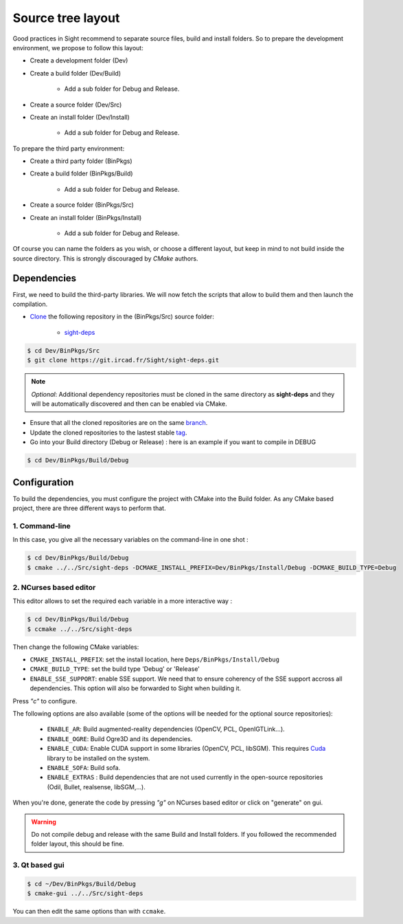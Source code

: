 Source tree layout
------------------

Good practices in Sight recommend to separate source files, build and install folders.
So to prepare the development environment, we propose to follow this layout:

* Create a development folder (Dev)

* Create a build folder (Dev/Build)

    * Add a sub folder for Debug and Release.

* Create a source folder (Dev/Src)

* Create an install folder (Dev/Install)

    * Add a sub folder for Debug and Release.

To prepare the third party environment:

* Create a third party folder (BinPkgs)

* Create a build folder (BinPkgs/Build)

    * Add a sub folder for Debug and Release.

* Create a source folder (BinPkgs/Src)

* Create an install folder (BinPkgs/Install)

    * Add a sub folder for Debug and Release.

.. image:: ../media/Directories.png

Of course you can name the folders as you wish, or choose a different layout,
but keep in mind to not build inside the source directory.
This is strongly discouraged by *CMake* authors.

Dependencies
~~~~~~~~~~~~

First, we need to build the third-party libraries.
We will now fetch the scripts that allow to build them and then launch the compilation.

* `Clone <http://git-scm.com/book/en/v2/Git-Basics-Getting-a-Git-Repository#Cloning-an-Existing-Repository>`_ the following repository in the (BinPkgs/Src) source folder:

    * `sight-deps <https://git.ircad.fr/Sight/sight-deps.git>`_

.. code:: bash

    $ cd Dev/BinPkgs/Src
    $ git clone https://git.ircad.fr/Sight/sight-deps.git

.. note:: *Optional*:
    Additional dependency repositories must be cloned in the same directory as **sight-deps** and they will be automatically discovered and then can be enabled via CMake.

* Ensure that all the cloned repositories are on the same `branch <https://git-scm.com/docs/git-branch>`_.

* Update the cloned repositories to the lastest stable `tag <https://git-scm.com/book/en/v2/Git-Basics-Tagging>`_.

* Go into your Build directory (Debug or Release) : here is an example if you want to compile in DEBUG

.. code:: bash

    $ cd Dev/BinPkgs/Build/Debug

Configuration
~~~~~~~~~~~~~

To build the dependencies, you must configure the project with CMake into the Build folder.
As any CMake based project, there are three different ways to perform that.

1. Command-line
***************

In this case, you give all the necessary variables on the command-line in one shot :

.. code:: bash

    $ cd Dev/BinPkgs/Build/Debug
    $ cmake ../../Src/sight-deps -DCMAKE_INSTALL_PREFIX=Dev/BinPkgs/Install/Debug -DCMAKE_BUILD_TYPE=Debug

2. NCurses based editor
***********************

This editor allows to set the required each variable in a more interactive way :

.. code:: bash

    $ cd Dev/BinPkgs/Build/Debug
    $ ccmake ../../Src/sight-deps

.. image:: ../media/cmake_binpkgs.png

Then change the following CMake variables:

- ``CMAKE_INSTALL_PREFIX``: set the install location, here ``Deps/BinPkgs/Install/Debug``
- ``CMAKE_BUILD_TYPE``: set the build type 'Debug' or 'Release'
- ``ENABLE_SSE_SUPPORT``: enable SSE support.
  We need that to ensure coherency of the SSE support accross all dependencies.
  This option will also be forwarded to Sight when building it.

Press *"c"* to configure.

The following options are also available (some of the options will be needed for the optional source repositories):

    * ``ENABLE_AR``: Build augmented-reality dependencies (OpenCV, PCL, OpenIGTLink...).
    * ``ENABLE_OGRE``: Build Ogre3D and its dependencies.
    * ``ENABLE_CUDA``: Enable CUDA support in some libraries (OpenCV, PCL, libSGM). This requires `Cuda <https://developer.nvidia.com/cuda-downloads>`_ library to be installed on the system.
    * ``ENABLE_SOFA``: Build sofa.
    * ``ENABLE_EXTRAS`` : Build dependencies that are not used currently
      in the open-source repositories (Odil, Bullet, realsense, libSGM,...).

When you're done, generate the code by pressing *"g"* on NCurses based editor or click on "generate" on gui.

.. warning::
    Do not compile debug and release with the same Build and Install folders. If you followed the recommended folder layout, this should be fine.

3. Qt based gui
*****************

.. code:: bash

    $ cd ~/Dev/BinPkgs/Build/Debug
    $ cmake-gui ../../Src/sight-deps

You can then edit the same options than with ``ccmake``.

